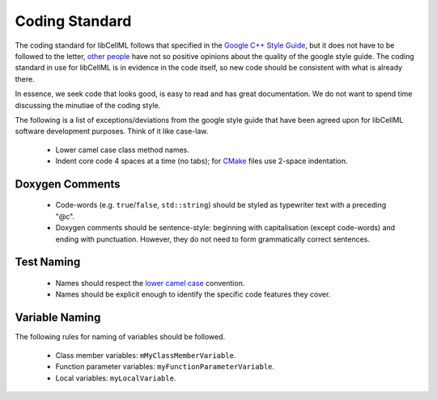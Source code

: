 ===============
Coding Standard
===============

The coding standard for libCellML follows that specified in the `Google C++ Style Guide <https://google.github.io/styleguide/cppguide.html>`_, but it does not have to be followed to the letter, `other people <https://www.linkedin.com/pulse/20140503193653-3046051-why-google-style-guide-for-c-is-a-deal-breaker>`_ have not so positive opinions about the quality of the google style guide.
The coding standard in use for libCellML is in evidence in the code itself, so new code should be consistent with what is already there.

In essence, we seek code that looks good, is easy to read and has great documentation.
We do not want to spend time discussing the minutiae of the coding style.

The following is a list of exceptions/deviations from the google style guide that have been agreed upon for libCellML software development purposes.
Think of it like case-law.

 * Lower camel case class method names.
 * Indent core code 4 spaces at a time (no tabs); for `CMake <https://cmake.org/>`_ files use 2-space indentation.

Doxygen Comments
================

 * Code-words (e.g. ``true``/``false``, ``std::string``) should be styled as typewriter text with a preceding "@c".
 * Doxygen comments should be sentence-style: beginning with capitalisation (except code-words) and ending with punctuation.
   However, they do not need to form grammatically correct sentences.

Test Naming
===========

 * Names should respect the `lower camel case <https://en.wikipedia.org/wiki/Camel_case>`_ convention.
 * Names should be explicit enough to identify the specific code features they cover.

Variable Naming
===============

The following rules for naming of variables should be followed.

 * Class member variables: ``mMyClassMemberVariable``.
 * Function parameter variables: ``myFunctionParameterVariable``.
 * Local variables: ``myLocalVariable``.
